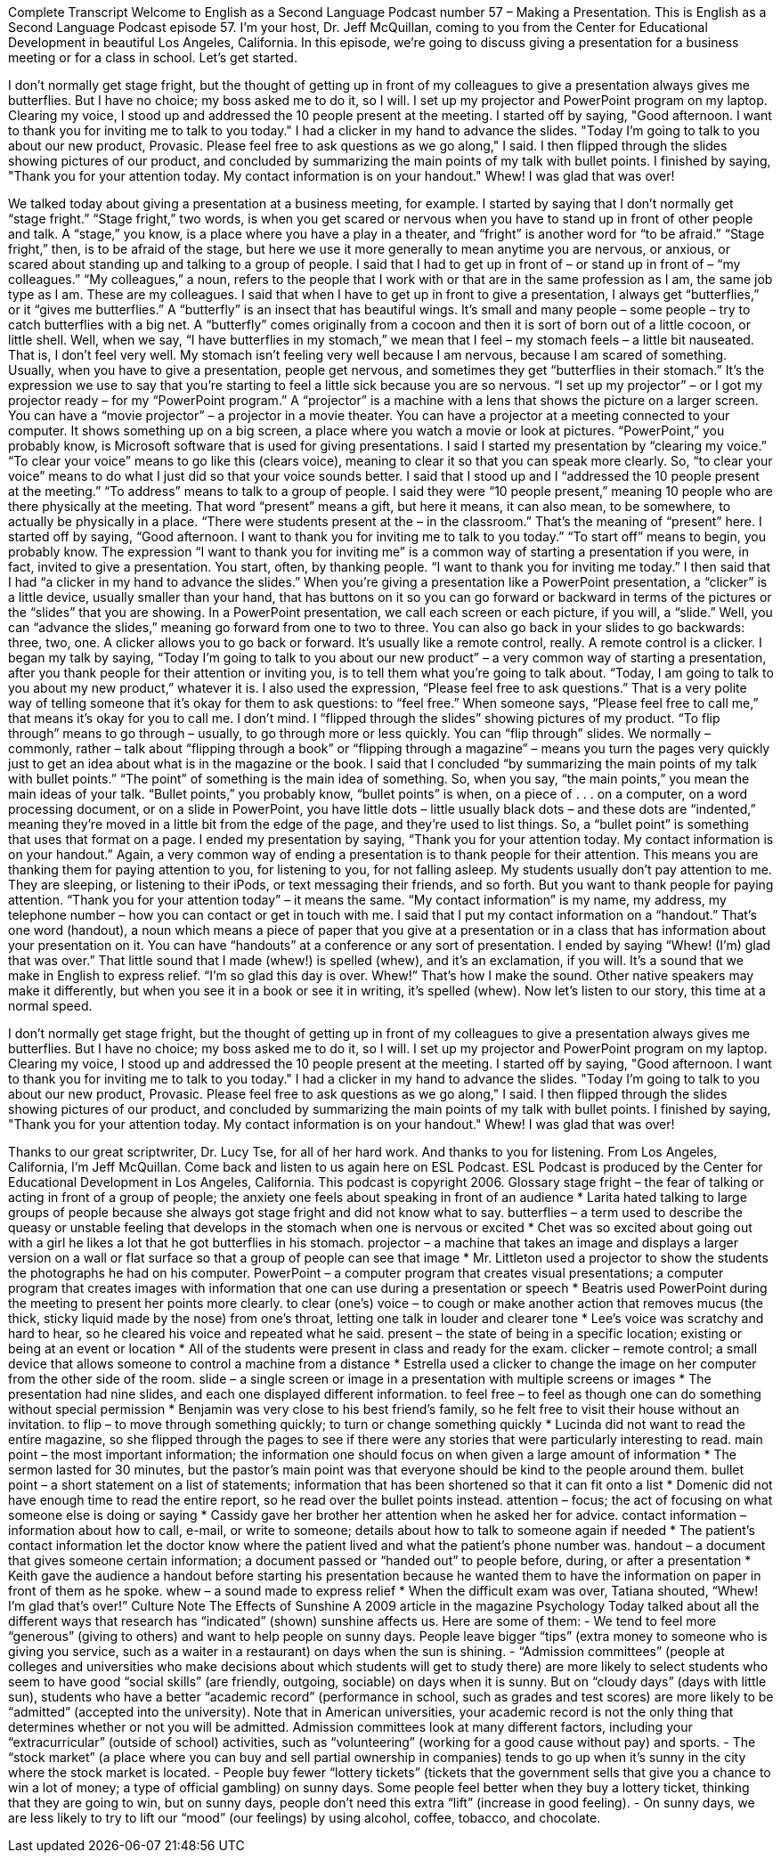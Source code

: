 Complete Transcript
Welcome to English as a Second Language Podcast number 57 – Making a Presentation.
This is English as a Second Language Podcast episode 57. I'm your host, Dr. Jeff McQuillan, coming to you from the Center for Educational Development in beautiful Los Angeles, California.
In this episode, we're going to discuss giving a presentation for a business meeting or for a class in school. Let's get started.
[start of story]
I don't normally get stage fright, but the thought of getting up in front of my colleagues to give a presentation always gives me butterflies. But I have no choice; my boss asked me to do it, so I will.
I set up my projector and PowerPoint program on my laptop. Clearing my voice, I stood up and addressed the 10 people present at the meeting. I started off by saying, "Good afternoon. I want to thank you for inviting me to talk to you today." I had a clicker in my hand to advance the slides. "Today I'm going to talk to you about our new product, Provasic. Please feel free to ask questions as we go along," I said.
I then flipped through the slides showing pictures of our product, and concluded by summarizing the main points of my talk with bullet points. I finished by saying, "Thank you for your attention today. My contact information is on your handout." Whew! I was glad that was over!
[end of story]
We talked today about giving a presentation at a business meeting, for example. I started by saying that I don’t normally get “stage fright.” “Stage fright,” two words, is when you get scared or nervous when you have to stand up in front of other people and talk. A “stage,” you know, is a place where you have a play in a theater, and “fright” is another word for “to be afraid.” “Stage fright,” then, is to be afraid of the stage, but here we use it more generally to mean anytime you are nervous, or anxious, or scared about standing up and talking to a group of people.
I said that I had to get up in front of – or stand up in front of – “my colleagues.” “My colleagues,” a noun, refers to the people that I work with or that are in the same profession as I am, the same job type as I am. These are my colleagues.
I said that when I have to get up in front to give a presentation, I always get “butterflies,” or it “gives me butterflies.” A “butterfly” is an insect that has beautiful wings. It’s small and many people – some people – try to catch butterflies with a big net. A “butterfly” comes originally from a cocoon and then it is sort of born out of a little cocoon, or little shell. Well, when we say, “I have butterflies in my stomach,” we mean that I feel – my stomach feels – a little bit nauseated. That is, I don’t feel very well. My stomach isn’t feeling very well because I am nervous, because I am scared of something. Usually, when you have to give a presentation, people get nervous, and sometimes they get “butterflies in their stomach.” It’s the expression we use to say that you’re starting to feel a little sick because you are so nervous.
“I set up my projector” – or I got my projector ready – for my “PowerPoint program.” A “projector” is a machine with a lens that shows the picture on a larger screen. You can have a “movie projector” – a projector in a movie theater. You can have a projector at a meeting connected to your computer. It shows something up on a big screen, a place where you watch a movie or look at pictures. “PowerPoint,” you probably know, is Microsoft software that is used for giving presentations.
I said I started my presentation by “clearing my voice.” “To clear your voice” means to go like this (clears voice), meaning to clear it so that you can speak more clearly. So, “to clear your voice” means to do what I just did so that your voice sounds better. I said that I stood up and I “addressed the 10 people present at the meeting.” “To address” means to talk to a group of people. I said they were “10 people present,” meaning 10 people who are there physically at the meeting. That word “present” means a gift, but here it means, it can also mean, to be somewhere, to actually be physically in a place. “There were students present at the – in the classroom.” That’s the meaning of “present” here.
I started off by saying, “Good afternoon. I want to thank you for inviting me to talk to you today.” “To start off” means to begin, you probably know. The expression “I want to thank you for inviting me” is a common way of starting a presentation if you were, in fact, invited to give a presentation. You start, often, by thanking people. “I want to thank you for inviting me today.”
I then said that I had “a clicker in my hand to advance the slides.” When you’re giving a presentation like a PowerPoint presentation, a “clicker” is a little device, usually smaller than your hand, that has buttons on it so you can go forward or backward in terms of the pictures or the “slides” that you are showing. In a PowerPoint presentation, we call each screen or each picture, if you will, a “slide.” Well, you can “advance the slides,” meaning go forward from one to two to three. You can also go back in your slides to go backwards: three, two, one. A clicker allows you to go back or forward. It’s usually like a remote control, really. A remote control is a clicker.
I began my talk by saying, “Today I’m going to talk to you about our new product” – a very common way of starting a presentation, after you thank people for their attention or inviting you, is to tell them what you’re going to talk about. “Today, I am going to talk to you about my new product,” whatever it is. I also used the expression, “Please feel free to ask questions.” That is a very polite way of telling someone that it’s okay for them to ask questions: to “feel free.” When someone says, “Please feel free to call me,” that means it’s okay for you to call me. I don’t mind.
I “flipped through the slides” showing pictures of my product. “To flip through” means to go through – usually, to go through more or less quickly. You can “flip through” slides. We normally – commonly, rather – talk about “flipping through a book” or “flipping through a magazine” – means you turn the pages very quickly just to get an idea about what is in the magazine or the book.
I said that I concluded “by summarizing the main points of my talk with bullet points.” “The point” of something is the main idea of something. So, when you say, “the main points,” you mean the main ideas of your talk. “Bullet points,” you probably know, “bullet points” is when, on a piece of . . . on a computer, on a word processing document, or on a slide in PowerPoint, you have little dots – little usually black dots – and these dots are “indented,” meaning they’re moved in a little bit from the edge of the page, and they’re used to list things. So, a “bullet point” is something that uses that format on a page.
I ended my presentation by saying, “Thank you for your attention today. My contact information is on your handout.” Again, a very common way of ending a presentation is to thank people for their attention. This means you are thanking them for paying attention to you, for listening to you, for not falling asleep. My students usually don’t pay attention to me. They are sleeping, or listening to their iPods, or text messaging their friends, and so forth. But you want to thank people for paying attention. “Thank you for your attention today” – it means the same.
“My contact information” is my name, my address, my telephone number – how you can contact or get in touch with me. I said that I put my contact information on a “handout.” That’s one word (handout), a noun which means a piece of paper that you give at a presentation or in a class that has information about your presentation on it. You can have “handouts” at a conference or any sort of presentation.
I ended by saying “Whew! (I’m) glad that was over.” That little sound that I made (whew!) is spelled (whew), and it’s an exclamation, if you will. It’s a sound that we make in English to express relief. “I’m so glad this day is over. Whew!” That’s how I make the sound. Other native speakers may make it differently, but when you see it in a book or see it in writing, it’s spelled (whew).
Now let’s listen to our story, this time at a normal speed.
[start of story]
I don't normally get stage fright, but the thought of getting up in front of my colleagues to give a presentation always gives me butterflies. But I have no choice; my boss asked me to do it, so I will.
I set up my projector and PowerPoint program on my laptop. Clearing my voice, I stood up and addressed the 10 people present at the meeting. I started off by saying, "Good afternoon. I want to thank you for inviting me to talk to you today." I had a clicker in my hand to advance the slides. "Today I'm going to talk to you about our new product, Provasic. Please feel free to ask questions as we go along," I said.
I then flipped through the slides showing pictures of our product, and concluded by summarizing the main points of my talk with bullet points. I finished by saying, "Thank you for your attention today. My contact information is on your handout." Whew! I was glad that was over!
[end of story]
Thanks to our great scriptwriter, Dr. Lucy Tse, for all of her hard work. And thanks to you for listening.
From Los Angeles, California, I’m Jeff McQuillan. Come back and listen to us again here on ESL Podcast.
ESL Podcast is produced by the Center for Educational Development in Los Angeles, California. This podcast is copyright 2006.
Glossary
stage fright – the fear of talking or acting in front of a group of people; the anxiety one feels about speaking in front of an audience
* Larita hated talking to large groups of people because she always got stage fright and did not know what to say.
butterflies – a term used to describe the queasy or unstable feeling that develops in the stomach when one is nervous or excited
* Chet was so excited about going out with a girl he likes a lot that he got butterflies in his stomach.
projector – a machine that takes an image and displays a larger version on a wall or flat surface so that a group of people can see that image
* Mr. Littleton used a projector to show the students the photographs he had on his computer.
PowerPoint – a computer program that creates visual presentations; a computer program that creates images with information that one can use during a presentation or speech
* Beatris used PowerPoint during the meeting to present her points more clearly.
to clear (one's) voice – to cough or make another action that removes mucus (the thick, sticky liquid made by the nose) from one's throat, letting one talk in louder and clearer tone
* Lee’s voice was scratchy and hard to hear, so he cleared his voice and repeated what he said.
present – the state of being in a specific location; existing or being at an event or location
* All of the students were present in class and ready for the exam.
clicker – remote control; a small device that allows someone to control a machine from a distance
* Estrella used a clicker to change the image on her computer from the other side of the room.
slide – a single screen or image in a presentation with multiple screens or images
* The presentation had nine slides, and each one displayed different information.
to feel free – to feel as though one can do something without special permission
* Benjamin was very close to his best friend’s family, so he felt free to visit their house without an invitation.
to flip – to move through something quickly; to turn or change something quickly
* Lucinda did not want to read the entire magazine, so she flipped through the pages to see if there were any stories that were particularly interesting to read.
main point – the most important information; the information one should focus on when given a large amount of information
* The sermon lasted for 30 minutes, but the pastor’s main point was that everyone should be kind to the people around them.
bullet point – a short statement on a list of statements; information that has been shortened so that it can fit onto a list
* Domenic did not have enough time to read the entire report, so he read over the bullet points instead.
attention – focus; the act of focusing on what someone else is doing or saying
* Cassidy gave her brother her attention when he asked her for advice.
contact information – information about how to call, e-mail, or write to someone; details about how to talk to someone again if needed
* The patient’s contact information let the doctor know where the patient lived and what the patient’s phone number was.
handout – a document that gives someone certain information; a document passed or “handed out” to people before, during, or after a presentation
* Keith gave the audience a handout before starting his presentation because he wanted them to have the information on paper in front of them as he spoke.
whew – a sound made to express relief
* When the difficult exam was over, Tatiana shouted, “Whew! I’m glad that’s over!”
Culture Note
The Effects of Sunshine
A 2009 article in the magazine Psychology Today talked about all the different ways that research has “indicated” (shown) sunshine affects us. Here are some of them:
- We tend to feel more “generous” (giving to others) and want to help people on sunny days. People leave bigger “tips” (extra money to someone who is giving you service, such as a waiter in a restaurant) on days when the sun is shining.
- “Admission committees” (people at colleges and universities who make decisions about which students will get to study there) are more likely to select students who seem to have good “social skills” (are friendly, outgoing, sociable) on days when it is sunny. But on “cloudy days” (days with little sun), students who have a better “academic record” (performance in school, such as grades and test scores) are more likely to be “admitted” (accepted into the university). Note that in American universities, your academic record is not the only thing that determines whether or not you will be admitted. Admission committees look at many different factors, including your “extracurricular” (outside of school) activities, such as “volunteering” (working for a good cause without pay) and sports.
- The “stock market” (a place where you can buy and sell partial ownership in companies) tends to go up when it’s sunny in the city where the stock market is located.
- People buy fewer “lottery tickets” (tickets that the government sells that give you a chance to win a lot of money; a type of official gambling) on sunny days. Some people feel better when they buy a lottery ticket, thinking that they are going to win, but on sunny days, people don’t need this extra “lift” (increase in good feeling).
- On sunny days, we are less likely to try to lift our “mood” (our feelings) by using alcohol, coffee, tobacco, and chocolate.